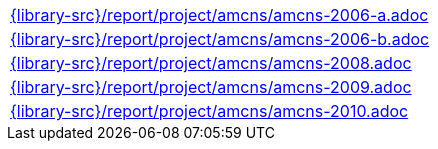//
// This file was generated by SKB-Dashboard, task 'lib-yaml2src'
// - on Wednesday November  7 at 08:42:48
// - skb-dashboard: https://www.github.com/vdmeer/skb-dashboard
//

[cols="a", grid=rows, frame=none, %autowidth.stretch]
|===
|include::{library-src}/report/project/amcns/amcns-2006-a.adoc[]
|include::{library-src}/report/project/amcns/amcns-2006-b.adoc[]
|include::{library-src}/report/project/amcns/amcns-2008.adoc[]
|include::{library-src}/report/project/amcns/amcns-2009.adoc[]
|include::{library-src}/report/project/amcns/amcns-2010.adoc[]
|===


